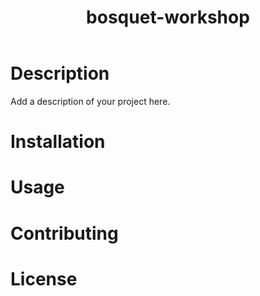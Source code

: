 #+TITLE: bosquet-workshop
#+LAST_MODIFIED: 2024-08-06 06:50:56

* Description

Add a description of your project here.

* Installation

* Usage

* Contributing

* License

